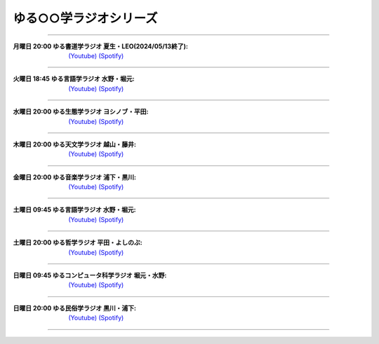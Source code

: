 ゆる○○学ラジオシリーズ
========================================
----

.. image:: https://yt3.googleusercontent.com/sqcPoHsH_ngGs4BCeOOfQ_PZ_QgWGMrF2_V9KPswiV04kK6J-UR-8dDy_ITCRHS2UsBWeFP2aKs=s176-c-k-c0x00ffffff-no-rj-mo
  :width: 15%

:月曜日 20:00 ゆる書道学ラジオ 夏生・LEO(2024/05/13終了):  `(Youtube) <https://www.youtube.com/@yurushodo>`_ `(Spotify) <https://open.spotify.com/show/03kMZOoIJS9ybknZGv3zXc>`_


----


.. image:: https://yt3.googleusercontent.com/ytc/AL5GRJVShqVAxQHHtePD96yUOGgBQwiTm9LC0Qzw95rZ=s176-c-k-c0x00ffffff-no-rj-mo
  :width: 15%

:火曜日 18:45 ゆる言語学ラジオ 水野・堀元:  `(Youtube) <https://www.youtube.com/@yurugengo>`_ `(Spotify) <https://open.spotify.com/show/3nBZ3AgBAfSYdHbpJflIHZ>`_

----

.. image:: https://yt3.googleusercontent.com/nHdrv1_n-CUo6DDj6NfwophzRzuhlsJkk4Vb_sULd-Ip-CPwnTEBLeG7UTNCPxXAwk5iscypfQ=s176-c-k-c0x00ffffff-no-rj-mo
  :width: 15%

:水曜日 20:00 ゆる生態学ラジオ ヨシノブ・平田:  `(Youtube) <https://www.youtube.com/@yuruseitai>`_ `(Spotify) <https://open.spotify.com/show/7tTeHy7MjTGmrFrPGmjwMz?si=0cf44d1334d642cd>`_ 

----

.. image:: https://yt3.googleusercontent.com/-XqEWKloLA9eZMWiVstaFNuJplN_kHAWjSegZDcvwaLsAzJ034Ic_ot_oaWBmiiRNLGmPQ8swg=s176-c-k-c0x00ffffff-no-rj-mo
  :width: 15%

:木曜日 20:00 ゆる天文学ラジオ 越山・藤井:  `(Youtube) <https://www.youtube.com/@yurutenmon>`_ `(Spotify) <https://open.spotify.com/show/6CGctNRBpOJmNPPSbvGV51>`_

----

.. image:: https://yt3.googleusercontent.com/RGX03Gz2RN9RDCg0gaVNoZTUkk40upC_pXaoxtIoYUzceUSDVZHM1boXEKz7KnGJv2ancKWA=s176-c-k-c0x00ffffff-no-rj-mo
  :width: 15%

:金曜日 20:00 ゆる音楽学ラジオ 浦下・黒川:  `(Youtube) <https://www.youtube.com/@yuruongaku>`_ `(Spotify) <https://open.spotify.com/show/7Ba89bnuEW0pyMeUbGR3oT>`_ 

----


.. image:: https://yt3.googleusercontent.com/ytc/AL5GRJVShqVAxQHHtePD96yUOGgBQwiTm9LC0Qzw95rZ=s176-c-k-c0x00ffffff-no-rj-mo
  :width: 15%

:土曜日 09:45 ゆる言語学ラジオ 水野・堀元:  `(Youtube) <https://www.youtube.com/@yurugengo>`_ `(Spotify) <https://open.spotify.com/show/3nBZ3AgBAfSYdHbpJflIHZ>`_ 

----

.. image:: https://yt3.googleusercontent.com/m8S-8S3ZB7HXJKCKSpGKAF793AuQJMn6jsBrzjka1FqTMGfHc42f7UZkyy0JpzUOkUwCqFKTgws=s176-c-k-c0x00ffffff-no-rj
  :width: 15%

:土曜日 20:00 ゆる哲学ラジオ 平田・よしのぶ:  `(Youtube) <https://www.youtube.com/@yurutetsugaku>`_ `(Spotify) <https://open.spotify.com/show/7t8NNVqRiisEHL4HG9tArT>`_

----

.. image:: https://yt3.googleusercontent.com/you2-ajvNLHCruBWjijWR5tid6EN7KRQF_NDLu83-ORsMlVElfPLf44pyQaHeqHJO4QfRnBK=s88-c-k-c0x00ffffff-no-rj
  :width: 15%

:日曜日 09:45 ゆるコンピュータ科学ラジオ 堀元・水野:  `(Youtube) <https://www.youtube.com/@yurucom>`_ `(Spotify) <https://open.spotify.com/show/32qgIhAHYnseWxiGyrFzSt>`_ 

----

.. image:: https://yt3.googleusercontent.com/sEPmeL_JplOo8jGpY9JAVMUMljD8CgrYk3QDzRE9OWhmy1uXJiEUrWR5VU_j_KS1ofc_YTJaHg=s176-c-k-c0x00ffffff-no-rj-mo
  :width: 15%

:日曜日 20:00 ゆる民俗学ラジオ 黒川・浦下:  `(Youtube) <https://www.youtube.com/@yuruminzoku>`_ `(Spotify) <https://open.spotify.com/show/2OPaWdgRVuUv5jLeFBViDU>`_ 

----

